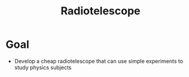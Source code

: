 #+TITLE: Radiotelescope


* Goal
+ Develop a cheap radiotelescope that can use simple experiments to study physics subjects
